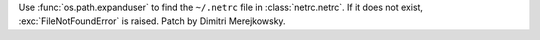 Use :func:`os.path.expanduser` to find the ``~/.netrc`` file in
:class:`netrc.netrc`.  If it does not exist, :exc:`FileNotFoundError`
is raised.  Patch by Dimitri Merejkowsky.
